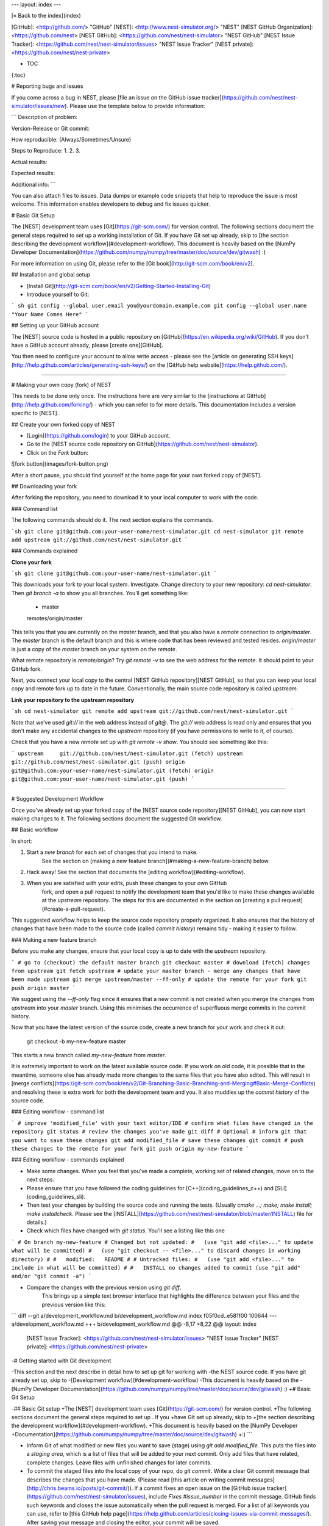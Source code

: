 ---
layout: index
---

[« Back to the index](index)

[GitHub]: <http://github.com/> "GitHub"
[NEST]: <http://www.nest-simulator.org/> "NEST"
[NEST GitHub Organization]: <https://github.com/nest>
[NEST GitHub]: <https://github.com/nest/nest-simulator> "NEST GitHub"
[NEST Issue Tracker]: <https://github.com/nest/nest-simulator/issues> "NEST Issue Tracker"
[NEST private]: <https://github.com/nest/nest-private>


* TOC
{:toc}

# Reporting bugs and issues

If you come across a bug in NEST, please [file an issue on the GitHub issue tracker](https://github.com/nest/nest-simulator/issues/new). Please use the template below to provide information:

```
Description of problem:


Version-Release or Git commit:


How reproducible: (Always/Sometimes/Unsure)


Steps to Reproduce:
1.
2.
3.

Actual results:


Expected results:


Additional info:
```

You can also attach files to issues. Data dumps or example code snippets that help to reproduce the issue is most welcome. This information enables developers to debug and fix issues quicker.

# Basic Git Setup

The [NEST] development team uses [Git](https://git-scm.com/) for version control.
The following sections document the general steps required to set up a working
installation of Git. If you have Git set up already, skip to 
[the section describing the development workflow](#development-workflow).
This document is heavily based on the [NumPy Developer
Documentation](https://github.com/numpy/numpy/tree/master/doc/source/dev/gitwash)
:)

For more information on using Git, please refer to the [Git book](http://git-scm.com/book/en/v2).

## Installation and global setup

* [Install Git](http://git-scm.com/book/en/v2/Getting-Started-Installing-Git)
* Introduce yourself to Git:

``` sh
git config --global user.email you@yourdomain.example.com
git config --global user.name "Your Name Comes Here"
```

## Setting up your GitHub account

The [NEST] source code is hosted in a public repository on
[GitHub](https://en.wikipedia.org/wiki/GitHub). If you don’t have a GitHub
account already, please [create one][GitHub].

You then need to configure your account to allow write access - please see the
[article on generating SSH keys](http://help.github.com/articles/generating-ssh-keys/)
on the [GitHub help website](https://help.github.com/).

----------------------------------------------------------------------------

# Making your own copy (fork) of NEST

This needs to be done only once. The instructions here are very similar to the
[instructions at GitHub](http://help.github.com/forking/) - which you can refer
to for more details. This documentation includes a version specific to [NEST].

## Create your own forked copy of NEST

* [Login](https://github.com/login) to your GitHub account.
* Go to the [NEST source code repository on GitHub](https://github.com/nest/nest-simulator).
* Click on the *Fork* button:

![fork button](images/fork-button.png)

After a short pause, you should find yourself at the home page for your own
forked copy of [NEST].


## Downloading your fork

After forking the repository, you need to download it to your local computer to
work with the code.

### Command list

The following commands should do it. The next section explains the commands.

```sh
git clone git@github.com:your-user-name/nest-simulator.git
cd nest-simulator
git remote add upstream git://github.com/nest/nest-simulator.git
```

### Commands explained

**Clone your fork**

```sh
git clone git@github.com:your-user-name/nest-simulator.git
```

This downloads your fork to your local system.  Investigate. Change directory
to your new repository: `cd nest-simulator`.
Then `git branch -a` to show you all branches. You’ll get something like:

    * master
    remotes/origin/master

This tells you that you are currently on the `master` branch, and that you
also have a `remote` connection to `origin/master`. The `master` branch is the
default branch and this is where code that has been reviewed and tested resides. 
`origin/master` is just a copy of the `master` branch on your system on the `remote`.

What remote repository is `remote/origin`? Try `git remote -v` to see the web
address for the remote. It should point to your GitHub fork.

Next, you connect your local copy to the central [NEST GitHub
repository][NEST GitHub], so that you can keep your local copy and remote fork
up to date in the future. Conventionally, the main source code repository is
called `upstream`.

**Link your repository to the upstream repository**

```sh
cd nest-simulator
git remote add upstream git://github.com/nest/nest-simulator.git
```

Note that we’ve used `git://` in the web address instead of `git@`.
The `git://` web address is read only and ensures that you don't make any
accidental changes to the `upstream` repository (if you have permissions to
write to it, of course).

Check that you have a new `remote` set up with `git remote -v show`. You should
see something like this:

```
upstream     git://github.com/nest/nest-simulator.git (fetch)
upstream     git://github.com/nest/nest-simulator.git (push)
origin       git@github.com:your-user-name/nest-simulator.git (fetch)
origin       git@github.com:your-user-name/nest-simulator.git (push)
```

----------------------------------------------------------------------------

# Suggested Development Workflow

Once you've already set up your forked copy of the [NEST source code
repository][NEST GitHub], you can now start making changes to it. The following
sections document the suggested Git workflow.

## Basic workflow

In short:

1. Start a *new branch* for each set of changes that you intend to make.
    See the section on [making a new feature branch](#making-a-new-feature-branch) below.
2. Hack away! See the section that documents the [editing workflow](#editing-workflow).
3. When you are satisfied with your edits, push these changes to your own GitHub
    fork, and open a pull request to notify the development team that you'd like
    to make these changes available at the `upstream` repository.
    The steps for this are documented in the section on [creating a pull
    request](#create-a-pull-request).

This suggested workflow helps to keep the source code repository properly
organized. It also ensures that the history of changes that have been made to
the source code (called `commit history`) remains tidy - making it easier to follow.

### Making a new feature branch

Before you make any changes, ensure that your local copy is up to date with the
`upstream` repository. 


```
# go to (checkout) the default master branch
git checkout master
# download (fetch) changes from upstream
git fetch upstream
# update your master branch - merge any changes that have been made upstream
git merge upstream/master --ff-only
# update the remote for your fork
git push origin master
```

We suggest using the `--ff-only` flag since it ensures that a new
commit is not created when you merge the changes from `upstream` into your
`master` branch. Using this minimises the occurrence of superfluous merge
commits in the commit history.

Now that you have the latest version of the source code, create a new branch
for your work and check it out:

    git checkout -b my-new-feature master

This starts a new branch called `my-new-feature` from `master`.


It is extremely important to work on the latest available source code. If you
work on old code, it is possible that in the meantime, someone else has
already made more changes to the same files that you have also edited. This
will result in [merge
conflicts](https://git-scm.com/book/en/v2/Git-Branching-Basic-Branching-and-Merging#Basic-Merge-Conflicts)
and resolving these is extra work for both the development team and you. It
also muddles up the `commit history` of the source code.

### Editing workflow - command list

```
# improve 'modified_file' with your text editor/IDE
# confirm what files have changed in the repository
git status
# review the changes you've made
git diff # Optional
# inform git that you want to save these changes
git add modified_file
# save these changes
git commit
# push these changes to the remote for your fork
git push origin my-new-feature
```

### Editing workflow - commands explained

* Make some changes. When you feel that you've made a complete, working set of
  related changes, move on to the next steps.
* Please ensure that you have followed the coding guidelines for
  [C++](coding_guidelines_c++) and [SLI](coding_guidelines_sli).
* Then test your changes by building the source code and running the tests.
  (Usually `cmake ...; make; make install; make installcheck`. Please see the
  [INSTALL](https://github.com/nest/nest-simulator/blob/master/INSTALL) file for
  details.)
* Check which files have changed with `git status`. You'll see a listing like this one

```
# On branch my-new-feature
# Changed but not updated:
#   (use "git add <file>..." to update what will be committed)
#   (use "git checkout -- <file>..." to discard changes in working directory)
#
#   modified:   README
#
# Untracked files:
#   (use "git add <file>..." to include in what will be committed)
#
#   INSTALL
no changes added to commit (use "git add" and/or "git commit -a")
```

* Compare the changes with the previous version using `git diff`.
    This brings up a simple text browser interface that highlights the difference
    between your files and the previous version like this:

```
diff --git a/development_workflow.md b/development_workflow.md
index f05f0cd..e581f00 100644
--- a/development_workflow.md
+++ b/development_workflow.md
@@ -8,17 +8,22 @@ layout: index
 [NEST Issue Tracker]: <https://github.com/nest/nest-simulator/issues> "NEST Issue Tracker"
 [NEST private]: <https://github.com/nest/nest-private>
 
-# Getting started with Git development
 
-This section and the next describe in detail how to set up git for working with
-the NEST source code. If you have git already set up, skip to
-[Development workflow](#development-workflow)
-This document is heavily based on the
-[NumPy Developer Documentation](https://github.com/numpy/numpy/tree/master/doc/source/dev/gitwash) :)
+# Basic Git Setup
 
-## Basic Git setup
+The [NEST] development team uses [Git](https://git-scm.com/) for version control.
+The following sections document the general steps required to set up . If you
+have Git set up already, skip to 
+[the section describing the development workflow](#development-workflow).
+This document is heavily based on the [NumPy Developer
+Documentation](https://github.com/numpy/numpy/tree/master/doc/source/dev/gitwash)
+:)
```

* Inform Git of what modified or new files you want to save (stage) using `git
  add modified_file`. This puts the files into a `staging area`, which is a
  list of files that will be added to your next commit. Only add files that have
  related, complete changes. Leave files with unfinished changes for later
  commits.

* To commit the staged files into the local copy of your repo, do
  `git commit`. Write a clear Git commit message that describes the changes
  that you have made. (Please read [this article on writing commit
  messages](http://chris.beams.io/posts/git-commit/)).
  If a commit fixes an open issue on the [GitHub issue
  tracker](https://github.com/nest/nest-simulator/issues), include 
  `Fixes #issue_number` in the commit message. GitHub finds such keywords and
  closes the issue automatically when the pull request is merged. For a list of
  all keywords you can use, refer to [this GitHub help
  page](https://help.github.com/articles/closing-issues-via-commit-messages/).
  After saving your message and closing the editor, your commit will be saved.

* Push the changes to your forked repo on [GitHub]

```
git push origin my-new-feature
```

  Assuming you have followed the instructions in these pages, git will create
  a default link to your [GitHub] repo called `origin`. In git >= 1.7 you can
  ensure that the link to origin is permanently set by using the `--set-upstream`
  option:

```
git push --set-upstream origin my-new-feature
```

From now on git will know that `my-new-feature` is related to the
`my-new-feature` branch in your own [GitHub] repo. Subsequent push calls
are then simplified to the following

```
git push
```

It often happens that while you were working on your edits, new commits have
been added to `upstream` that affect your work. In this case, you will need to
reposition your commits on the new master. Please follow the instructions on
[rebasing your commits on master](#rebasing-on-master) section of this document
to see how this is handled.

Next, we see how to create a pull request.

### Create a pull request
When you feel your work is finished, you can create a pull request (PR). GitHub
has a nice help page that outlines the process for
[submitting pull requests](https://help.github.com/articles/using-pull-requests/#initiating-the-pull-request).
Your pull request will usually be reviewed by other [NEST] developers using the
[code review guidelines](code_review_guidelines).

----------------------------------------------------------------------------

# Advanced cases

The following sections document some advanced scenarios. Most of it applies to
members of the [NEST] developer team.

## Pushing changes to the main repo

*This is only relevant if you have commit rights to the main [NEST] repo*

When you have a set of "ready" changes in a feature branch ready for
NEST's `master`, you can push them to `upstream` as follows:

1. First, merge or rebase on the target branch.

    a) Only a few, unrelated commits then prefer rebasing:

        git fetch upstream
        git rebase upstream/master

     See [Rebasing on master](#rebasing-on-master).

    b) If all of the commits are related, create a merge commit:

        git fetch upstream
        git merge --no-ff upstream/master

2. Check that what you are going to push looks sensible:

        git log -p upstream/master..
        git log --oneline --graph

3. Push to upstream::

        git push upstream my-feature-branch:master

It is usually a good idea to use the `-n` flag to `git push` to check
first that you're about to push the changes you want to the place you
want.

## Rebasing on master
This updates your feature branch with changes from the upstream [NEST GitHub]
repo. If you do not absolutely need to do this, try to avoid doing
it, except perhaps when you are finished. The first step will be to update
your `master` branch with new commits from `upstream`. This is done in the same
manner as described at the beginning of
[Making a new feature branch](#making-a-new-feature-branch). Next, you need to
update the feature branch:

```
# go to the feature branch
git checkout my-new-feature
# make a backup in case you mess up
git branch tmp my-new-feature
# rebase on master
git rebase master
```

If you have made changes to files that have changed also upstream,
this may generate merge conflicts that you need to resolve. See
[below](#recovering-from-mess-up) for help in this case.

Finally, remove the backup branch upon a successful rebase:

    git branch -D tmp

## Recovering from mess-ups

Sometimes, you mess up merges or rebases. Luckily, in Git it is
relatively straightforward to recover from such mistakes.

If you mess up during a rebase:

    git rebase --abort

If you notice you messed up after the rebase:

```
# reset branch back to the saved point
git reset --hard tmp
```

If you forgot to make a backup branch:

```
# look at the reflog of the branch
git reflog show my-feature-branch

8630830 my-feature-branch@{0}: commit: BUG: io: close file handles immediately
278dd2a my-feature-branch@{1}: rebase finished: refs/heads/my-feature-branch onto 11ee694744f2552d
26aa21a my-feature-branch@{2}: commit: BUG: lib: make seek_gzip_factory not leak gzip obj
...

# reset the branch to where it was before the botched rebase
git reset --hard my-feature-branch@{2}
```

If you didn't actually mess up but there are merge conflicts, you need to
resolve those.  This can be one of the trickier things to get right.  For a
good description of how to do this, see
[this article on merge conflicts](http://git-scm.com/book/en/Git-Branching-Basic-Branching-and-Merging#Basic-Merge-Conflicts).

## Rewriting commit history

*Do this only for your own feature branches!*
*Do not use this if you are sharing your work with other people!*

There's an embarrassing typo in a commit you made? Or perhaps you
made several false starts you would like the posterity not to see.
This can be done via *interactive rebasing*.

Suppose that the commit history looks like this:

```
git log --oneline
eadc391 Fix some remaining bugs
a815645 Modify it so that it works
2dec1ac Fix a few bugs + disable
13d7934 First implementation
6ad92e5 * masked is now an instance of a new object, MaskedConstant
29001ed Add pre-nep for a copule of structured_array_extensions.
...
```


and `6ad92e5` is the last commit in the `master` branch. Suppose we
want to make the following changes:

* Rewrite the commit message for `13d7934` to something more sensible.
* Combine the commits `2dec1ac`, `a815645`, `eadc391` into a single one.

We do as follows:

```
# make a backup of the current state
git branch tmp HEAD
# interactive rebase
git rebase -i 6ad92e5
```

This will open an editor with the following text in it:

```
pick 13d7934 First implementation
pick 2dec1ac Fix a few bugs + disable
pick a815645 Modify it so that it works
pick eadc391 Fix some remaining bugs

# Rebase 6ad92e5..eadc391 onto 6ad92e5
#
# Commands:
#  p, pick = use commit
#  r, reword = use commit, but edit the commit message
#  e, edit = use commit, but stop for amending
#  s, squash = use commit, but meld into previous commit
#  f, fixup = like "squash", but discard this commit's log message
#
# If you remove a line here THAT COMMIT WILL BE LOST.
# However, if you remove everything, the rebase will be aborted.
#
```

To achieve what we want, we will make the following changes to it:

```
r 13d7934 First implementation
pick 2dec1ac Fix a few bugs + disable
f a815645 Modify it so that it works
f eadc391 Fix some remaining bugs
```

This means that (i) we want to edit the commit message for
`13d7934`, and (ii) collapse the last three commits into one. Now we
save and quit the editor.

Git will then immediately bring up an editor for editing the commit
message. After revising it, we get the output:

```
[detached HEAD 721fc64] FOO: First implementation
 2 files changed, 199 insertions(+), 66 deletions(-)
[detached HEAD 0f22701] Fix a few bugs + disable
 1 files changed, 79 insertions(+), 61 deletions(-)
Successfully rebased and updated refs/heads/my-feature-branch.
```

and the history looks now like this:

```
 0f22701 Fix a few bugs + disable
 721fc64 ENH: Sophisticated feature
 6ad92e5 * masked is now an instance of a new object, MaskedConstant
```

If it went wrong, recovery is again possible as explained
[above](#recovering-from-mess-up).

## Deleting a branch on GitHub

```
git checkout master
# delete branch locally
git branch -D my-unwanted-branch
# delete branch on GitHub
git push origin :my-unwanted-branch
```

(Note the colon `:` before `my-unwanted-branch`.  See also
[here](http://github.com/guides/remove-a-remote-branch).

## Several people sharing a single repository

If you want to work on some stuff with other people, where you are all
committing into the same repository, or even the same branch, then just
share it via [GitHub].

* First fork [NEST] into your account, as explained
  [above](#making-your-own-copy-(fork)-of-nest)
* Then, go to your forked repository GitHub page, say
  `http://github.com/your-user-name/nest-simulator`
* Click on the 'Admin' button, and add anyone else to the repo as a
  collaborator.

Now all those people can do:

```
git clone git@github.com:your-user-name/nest-simulator.git
```

Remember that links starting with `git@` use the ssh protocol and are
read-write; links starting with `git://` are read-only.

Your collaborators can then commit directly into that repo with the
usual:

```
git commit -am 'ENH - much better code'
git push origin master # pushes directly into your repo
```

## Finding buggy commits using git bisect

[This post](http://webchick.net/node/99) explains how you can find buggy/bad Git commits using `git bisect`.


## GPG signing your commits

It is suggested that you [sign your commits with your unique GPG
key](https://git-scm.com/book/en/v2/Git-Tools-Signing-Your-Work) to prevent
[Git horror stories](https://mikegerwitz.com/papers/git-horror-story).

----------------------------------------------------------------------------
